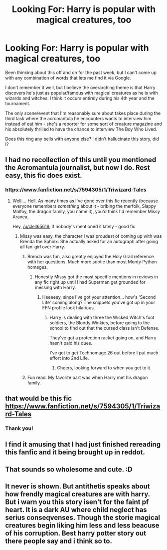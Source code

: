 #+TITLE: Looking For: Harry is popular with magical creatures, too

* Looking For: Harry is popular with magical creatures, too
:PROPERTIES:
:Author: philosophize
:Score: 7
:DateUnix: 1569018240.0
:DateShort: 2019-Sep-21
:FlairText: Request
:END:
Been thinking about this off and on for the past week, but I can't come up with any combination of words that lets me find it via Google.

I don't remember it well, but I believe the overarching theme is that Harry discovers he's just as popular/famous with magical creatures as he is with wizards and witches. I think it occurs entirely during his 4th year and the tournament.

The only scene/event that I'm reasonably sure about takes place during the third task where the acromantula he encounters wants to interview him instead of eat him - she's a reporter for some sort of creature magazine and his absolutely thrilled to have the chance to interview The Boy Who Lived.

Does this ring any bells with anyone else? I didn't hallucinate this story, did I?


** I had no recollection of this until you mentioned the Acromantula journalist, but now I do. Rest easy, this fic does exist.
:PROPERTIES:
:Author: wandererchronicles
:Score: 5
:DateUnix: 1569019711.0
:DateShort: 2019-Sep-21
:END:

*** [[https://www.fanfiction.net/s/7594305/1/Triwizard-Tales]]
:PROPERTIES:
:Author: Neriasa
:Score: 1
:DateUnix: 1569022195.0
:DateShort: 2019-Sep-21
:END:

**** Well.... Hell. As many times as I've gone over this fic recently (because everyone remembers /something/ about it - bribing the merfolk, Slappy Malfoy, the dragon family, you name it), you'd think I'd remember Missy Aranea.

Hey, [[/u/clell65619]], if nobody's mentioned it lately - good fic.
:PROPERTIES:
:Author: wandererchronicles
:Score: 3
:DateUnix: 1569024365.0
:DateShort: 2019-Sep-21
:END:

***** Missy was easy, the character I was proudest of coming up with was Brenda the Sphinx. She actually asked for an autograph after going all fan-girl over Harry.
:PROPERTIES:
:Author: Clell65619
:Score: 3
:DateUnix: 1569028011.0
:DateShort: 2019-Sep-21
:END:

****** Brenda was fun, also greatly enjoyed the Holy Grail reference with her questions. Much more subtle than most Monty Python homages.
:PROPERTIES:
:Author: wandererchronicles
:Score: 1
:DateUnix: 1569028630.0
:DateShort: 2019-Sep-21
:END:

******* Honestly Missy got the most specific mentions in reviews in any fic right up until I had Superman get grounded for messing with Harry.
:PROPERTIES:
:Author: Clell65619
:Score: 1
:DateUnix: 1569031771.0
:DateShort: 2019-Sep-21
:END:

******** Heeeeey, since I've got your attention... how's 'Second Life' coming along? The snippets you've got up in your FFN profile look hilarious.
:PROPERTIES:
:Author: wandererchronicles
:Score: 1
:DateUnix: 1569032947.0
:DateShort: 2019-Sep-21
:END:

********* Harry is dealing with three the Wicked Witch's foot soldiers, the Bloody Winkies, before going to the school to find out that the cursed class isn't Defense.

They've got a protection racket going on, and Harry hasn't paid his dues.

I've got to get Technomage 26 out before I put much effort into 2nd Life.
:PROPERTIES:
:Author: Clell65619
:Score: 1
:DateUnix: 1569033124.0
:DateShort: 2019-Sep-21
:END:

********** Cheers, looking forward to when you get to it.
:PROPERTIES:
:Author: wandererchronicles
:Score: 1
:DateUnix: 1569033777.0
:DateShort: 2019-Sep-21
:END:


****** Fun read. My favorite part was when Harry met his dragon family.
:PROPERTIES:
:Author: scottyboy359
:Score: 1
:DateUnix: 1569033313.0
:DateShort: 2019-Sep-21
:END:


** that would be this fic [[https://www.fanfiction.net/s/7594305/1/Triwizard-Tales]]
:PROPERTIES:
:Author: Neriasa
:Score: 3
:DateUnix: 1569022210.0
:DateShort: 2019-Sep-21
:END:

*** Thank you!
:PROPERTIES:
:Author: philosophize
:Score: 1
:DateUnix: 1569108759.0
:DateShort: 2019-Sep-22
:END:


** I find it amusing that I had just finished rereading this fanfic and it being brought up in reddot.
:PROPERTIES:
:Author: PhantomKeeperQazs
:Score: 1
:DateUnix: 1569025230.0
:DateShort: 2019-Sep-21
:END:


** That sounds so wholesome and cute. :D
:PROPERTIES:
:Author: Regular_Bus
:Score: 1
:DateUnix: 1569028822.0
:DateShort: 2019-Sep-21
:END:


** It never is shown. But antithetis speaks about how frendly magical creatures are with harry. But i warn you this story isen't for the faint pf heart. It is a dark AU where child neglect has serius conseqvenses. Though the storie magical creatures begin liking him less and less beacuse of his corruption. Best harry potter story out there people say and i think so to.
:PROPERTIES:
:Author: Nico_Blast
:Score: 1
:DateUnix: 1574862354.0
:DateShort: 2019-Nov-27
:END:
